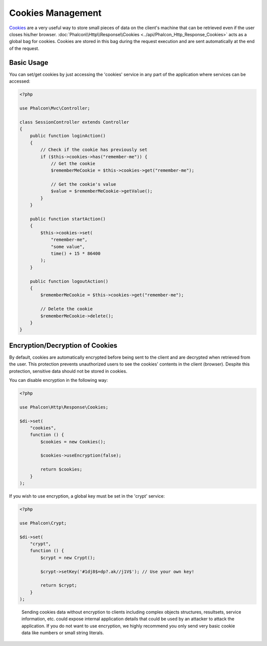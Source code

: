 Cookies Management
==================

Cookies_ are a very useful way to store small pieces of data on the client's machine that can be retrieved even
if the user closes his/her browser. :doc:`Phalcon\\Http\\Response\\Cookies <../api/Phalcon_Http_Response_Cookies>`
acts as a global bag for cookies. Cookies are stored in this bag during the request execution and are sent
automatically at the end of the request.

Basic Usage
-----------
You can set/get cookies by just accessing the 'cookies' service in any part of the application where services can be
accessed:

.. code-block:: php

    <?php

    use Phalcon\Mvc\Controller;

    class SessionController extends Controller
    {
        public function loginAction()
        {
            // Check if the cookie has previously set
            if ($this->cookies->has("remember-me")) {
                // Get the cookie
                $rememberMeCookie = $this->cookies->get("remember-me");

                // Get the cookie's value
                $value = $rememberMeCookie->getValue();
            }
        }

        public function startAction()
        {
            $this->cookies->set(
                "remember-me",
                "some value",
                time() + 15 * 86400
            );
        }

        public function logoutAction()
        {
            $rememberMeCookie = $this->cookies->get("remember-me");

            // Delete the cookie
            $rememberMeCookie->delete();
        }
    }

Encryption/Decryption of Cookies
--------------------------------
By default, cookies are automatically encrypted before being sent to the client and are decrypted when retrieved from the user.
This protection prevents unauthorized users to see the cookies' contents in the client (browser).
Despite this protection, sensitive data should not be stored in cookies.

You can disable encryption in the following way:

.. code-block:: php

    <?php

    use Phalcon\Http\Response\Cookies;

    $di->set(
        "cookies",
        function () {
            $cookies = new Cookies();

            $cookies->useEncryption(false);

            return $cookies;
        }
    );

If you wish to use encryption, a global key must be set in the 'crypt' service:

.. code-block:: php

    <?php

    use Phalcon\Crypt;

    $di->set(
        "crypt",
        function () {
            $crypt = new Crypt();

            $crypt->setKey('#1dj8$=dp?.ak//j1V$'); // Use your own key!

            return $crypt;
        }
    );

.. highlights::

    Sending cookies data without encryption to clients including complex objects structures, resultsets,
    service information, etc. could expose internal application details that could be used by an attacker
    to attack the application. If you do not want to use encryption, we highly recommend you only send very
    basic cookie data like numbers or small string literals.

.. _Cookies: http://en.wikipedia.org/wiki/HTTP_cookie
